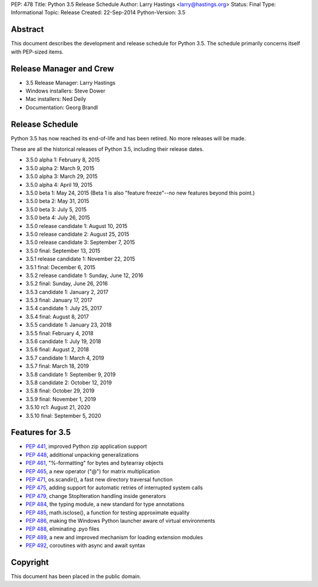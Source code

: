 PEP: 478
Title: Python 3.5 Release Schedule
Author: Larry Hastings <larry@hastings.org>
Status: Final
Type: Informational
Topic: Release
Created: 22-Sep-2014
Python-Version: 3.5


Abstract
========

This document describes the development and release schedule for
Python 3.5.  The schedule primarily concerns itself with PEP-sized
items.

.. Small features may be added up to the first beta
   release.  Bugs may be fixed until the final release,
   which is planned for September 2015.


Release Manager and Crew
========================

- 3.5 Release Manager: Larry Hastings
- Windows installers: Steve Dower
- Mac installers: Ned Deily
- Documentation: Georg Brandl


Release Schedule
================

Python 3.5 has now reached its end-of-life and has been retired.
No more releases will be made.

These are all the historical releases of Python 3.5,
including their release dates.

- 3.5.0 alpha 1: February 8, 2015
- 3.5.0 alpha 2: March 9, 2015
- 3.5.0 alpha 3: March 29, 2015
- 3.5.0 alpha 4: April 19, 2015
- 3.5.0 beta 1: May 24, 2015
  (Beta 1 is also "feature freeze"--no new features beyond this point.)
- 3.5.0 beta 2: May 31, 2015
- 3.5.0 beta 3: July 5, 2015
- 3.5.0 beta 4: July 26, 2015
- 3.5.0 release candidate 1: August 10, 2015
- 3.5.0 release candidate 2: August 25, 2015
- 3.5.0 release candidate 3: September 7, 2015
- 3.5.0 final: September 13, 2015
- 3.5.1 release candidate 1: November 22, 2015
- 3.5.1 final: December 6, 2015
- 3.5.2 release candidate 1: Sunday, June 12, 2016
- 3.5.2 final: Sunday, June 26, 2016
- 3.5.3 candidate 1: January 2, 2017
- 3.5.3 final: January 17, 2017
- 3.5.4 candidate 1: July 25, 2017
- 3.5.4 final: August 8, 2017
- 3.5.5 candidate 1: January 23, 2018
- 3.5.5 final: February 4, 2018
- 3.5.6 candidate 1: July 19, 2018
- 3.5.6 final: August 2, 2018
- 3.5.7 candidate 1: March 4, 2019
- 3.5.7 final: March 18, 2019
- 3.5.8 candidate 1: September 9, 2019
- 3.5.8 candidate 2: October 12, 2019
- 3.5.8 final: October 29, 2019
- 3.5.9 final: November 1, 2019
- 3.5.10 rc1: August 21, 2020
- 3.5.10 final: September 5, 2020




Features for 3.5
================

* :pep:`441`, improved Python zip application support
* :pep:`448`, additional unpacking generalizations
* :pep:`461`, "%-formatting" for bytes and bytearray objects
* :pep:`465`, a new operator ("@") for matrix multiplication
* :pep:`471`, os.scandir(), a fast new directory traversal function
* :pep:`475`, adding support for automatic retries of interrupted system calls
* :pep:`479`, change StopIteration handling inside generators
* :pep:`484`, the typing module, a new standard for type annotations
* :pep:`485`, math.isclose(), a function for testing approximate equality
* :pep:`486`, making the Windows Python launcher aware of virtual environments
* :pep:`488`, eliminating .pyo files
* :pep:`489`, a new and improved mechanism for loading extension modules
* :pep:`492`, coroutines with async and await syntax


Copyright
=========

This document has been placed in the public domain.
